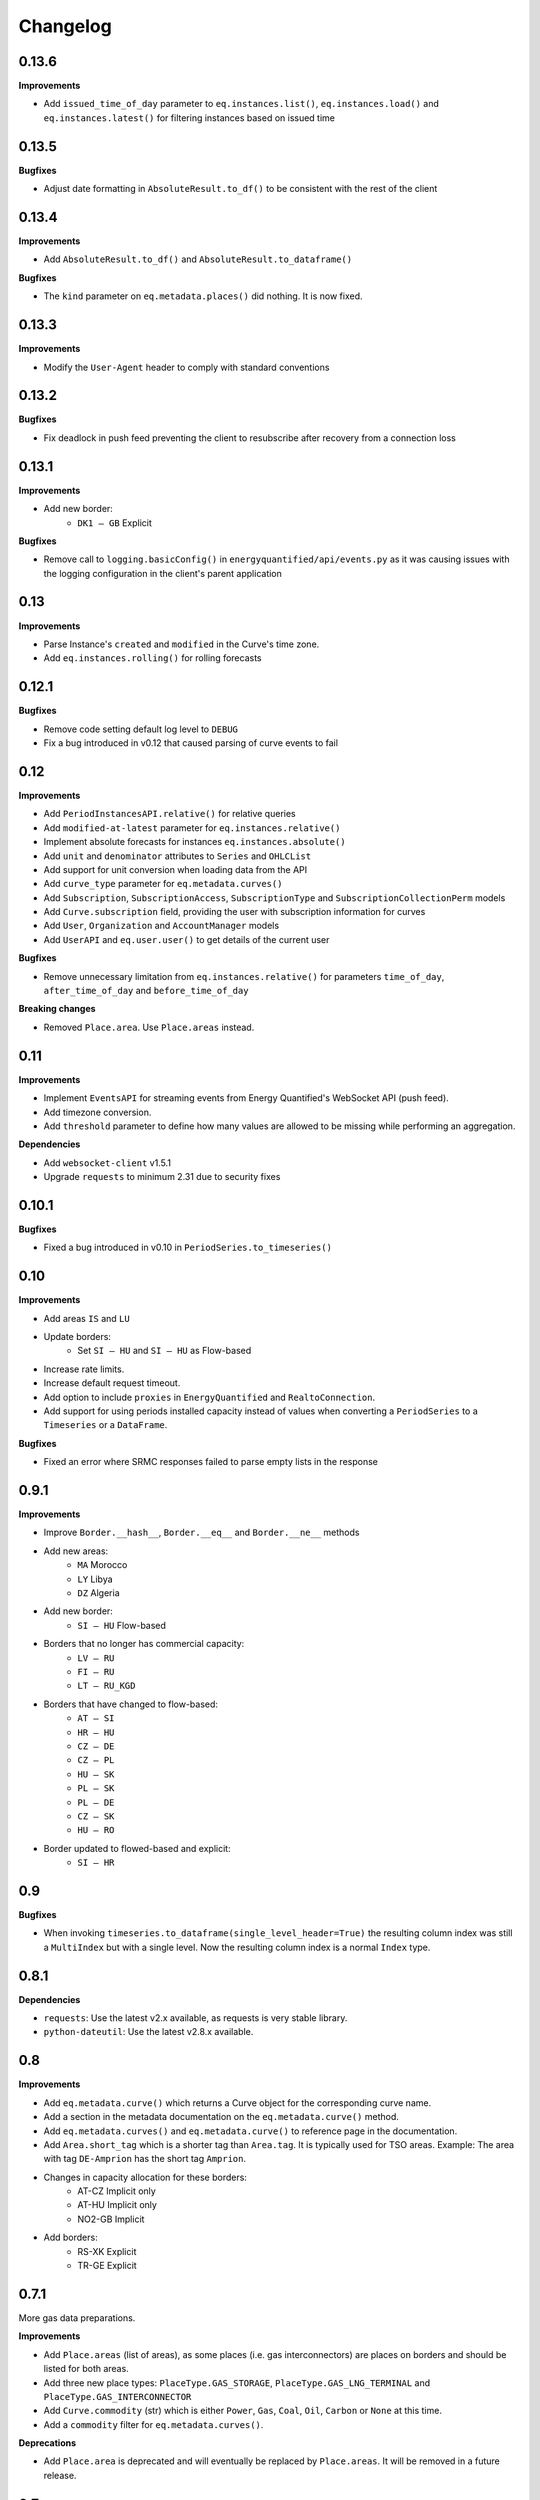 Changelog
=========

0.13.6
------

**Improvements**

- Add ``issued_time_of_day`` parameter to ``eq.instances.list()``,
  ``eq.instances.load()`` and ``eq.instances.latest()`` for filtering instances
  based on issued time


0.13.5
------

**Bugfixes**

- Adjust date formatting in ``AbsoluteResult.to_df()`` to be consistent with
  the rest of the client


0.13.4
------

**Improvements**

- Add ``AbsoluteResult.to_df()`` and ``AbsoluteResult.to_dataframe()``

**Bugfixes**

- The ``kind`` parameter on ``eq.metadata.places()`` did nothing. It is now fixed.


0.13.3
------

**Improvements**

- Modify the ``User-Agent`` header to comply with standard conventions


0.13.2
------

**Bugfixes**

- Fix deadlock in push feed preventing the client to resubscribe after recovery
  from a connection loss


0.13.1
------

**Improvements**

- Add new border:
   - ``DK1 – GB`` Explicit

**Bugfixes**

- Remove call to ``logging.basicConfig()`` in ``energyquantified/api/events.py``
  as it was causing issues with the logging configuration in the client's
  parent application


0.13
----

**Improvements**

- Parse Instance's ``created`` and ``modified`` in the Curve's time zone.
- Add ``eq.instances.rolling()`` for rolling forecasts


0.12.1
------

**Bugfixes**

- Remove code setting default log level to ``DEBUG``
- Fix a bug introduced in v0.12 that caused parsing of curve events to fail


0.12
----

**Improvements**

- Add ``PeriodInstancesAPI.relative()`` for relative queries
- Add ``modified-at-latest`` parameter for ``eq.instances.relative()``
- Implement absolute forecasts for instances ``eq.instances.absolute()``
- Add ``unit`` and ``denominator`` attributes to ``Series`` and ``OHLCList``
- Add support for unit conversion when loading data from the API
- Add ``curve_type`` parameter for ``eq.metadata.curves()``
- Add ``Subscription``, ``SubscriptionAccess``, ``SubscriptionType`` and
  ``SubscriptionCollectionPerm`` models
- Add ``Curve.subscription`` field, providing the user with subscription
  information for curves
- Add ``User``, ``Organization`` and ``AccountManager`` models
- Add ``UserAPI`` and ``eq.user.user()`` to get details of the current user

**Bugfixes**

- Remove unnecessary limitation from ``eq.instances.relative()`` for parameters
  ``time_of_day``, ``after_time_of_day`` and ``before_time_of_day``

**Breaking changes**

- Removed ``Place.area``. Use ``Place.areas`` instead.


0.11
----

**Improvements**

- Implement ``EventsAPI`` for streaming events from Energy Quantified's
  WebSocket API (push feed).
- Add timezone conversion.
- Add ``threshold`` parameter to define how many values are allowed to be
  missing while performing an aggregation.

**Dependencies**

- Add ``websocket-client`` v1.5.1
- Upgrade ``requests`` to minimum 2.31 due to security fixes


0.10.1
------

**Bugfixes**

- Fixed a bug introduced in v0.10 in ``PeriodSeries.to_timeseries()``


0.10
----

**Improvements**

- Add areas ``IS`` and ``LU``
- Update borders:
    - Set ``SI – HU`` and ``SI – HU`` as Flow-based
- Increase rate limits.
- Increase default request timeout.
- Add option to include ``proxies`` in ``EnergyQuantified`` and ``RealtoConnection``.
- Add support for using periods installed capacity instead of values when
  converting a ``PeriodSeries`` to a ``Timeseries`` or a ``DataFrame``.


**Bugfixes**

- Fixed an error where SRMC responses failed to parse empty lists in the response


0.9.1
-----

**Improvements**

- Improve ``Border.__hash__``, ``Border.__eq__`` and ``Border.__ne__`` methods
- Add new areas:
   - ``MA`` Morocco
   - ``LY`` Libya
   - ``DZ`` Algeria
- Add new border:
   - ``SI – HU`` Flow-based
- Borders that no longer has commercial capacity:
   - ``LV – RU``
   - ``FI – RU``
   - ``LT – RU_KGD``
- Borders that have changed to flow-based:
   - ``AT – SI``
   - ``HR – HU``
   - ``CZ – DE``
   - ``CZ – PL``
   - ``HU – SK``
   - ``PL – SK``
   - ``PL – DE``
   - ``CZ – SK``
   - ``HU – RO``
- Border updated to flowed-based and explicit:
   - ``SI – HR``


0.9
---

**Bugfixes**

- When invoking ``timeseries.to_dataframe(single_level_header=True)`` the
  resulting column index was still a ``MultiIndex`` but with a single level.
  Now the resulting column index is a normal ``Index`` type.


0.8.1
-----

**Dependencies**

- ``requests``: Use the latest v2.x available, as requests is very stable library.
- ``python-dateutil``: Use the latest v2.8.x available.


0.8
---

**Improvements**

- Add ``eq.metadata.curve()`` which returns a Curve object for the corresponding
  curve name.
- Add a section in the metadata documentation on the ``eq.metadata.curve()`` method.
- Add ``eq.metadata.curves()`` and ``eq.metadata.curve()`` to reference page in
  the documentation.
- Add ``Area.short_tag`` which is a shorter tag than ``Area.tag``. It is typically
  used for TSO areas. Example: The area with tag ``DE-Amprion`` has the short
  tag ``Amprion``.
- Changes in capacity allocation for these borders:
   - AT-CZ Implicit only
   - AT-HU Implicit only
   - NO2-GB Implicit
- Add borders:
   - RS-XK Explicit
   - TR-GE Explicit


0.7.1
-----

More gas data preparations.

**Improvements**

- Add ``Place.areas`` (list of areas), as some places (i.e. gas interconnectors)
  are places on borders and should be listed for both areas.
- Add three new place types: ``PlaceType.GAS_STORAGE``,
  ``PlaceType.GAS_LNG_TERMINAL`` and ``PlaceType.GAS_INTERCONNECTOR``
- Add ``Curve.commodity`` (str) which is either ``Power``, ``Gas``, ``Coal``,
  ``Oil``, ``Carbon`` or ``None`` at this time.
- Add a ``commodity`` filter for ``eq.metadata.curves()``.

**Deprecations**

- Add ``Place.area`` is deprecated and will eventually be replaced by
  ``Place.areas``. It will be removed in a future release.


0.7
---

Implementing Acer's non-standard Gas Day timezone.

**Improvements**

- Define new timezone in ``pytz`` called ``Europe/Gas_Day``. It follows
  Acer's Gas Day, which is from 06:00 – 06:00 in CET/CEST. This timezone is
  used for the natural gas market in the European Union. Import it with
  ``from energyquantified.time import GAS_DAY``, or look it up in ``pytz``
  like so: ``pytz.timezone("Europe/Gas_Day")``.

**Bugfixes**

- When invoking ``timeseries.to_dataframe(name="foo", single_level_header=True)``,
  the resulting column header in pandas' DataFrame no longer includes the
  instance identifier. However, the ensemble/scenario name is still appended
  at the end.


0.6.3
-----

**Improvements**

- Increase rate limits.

**Bugfixes**

- Set ``has_instances = True`` in ``CurveType.INSTANCE_PERIOD`` (was ``False``).


0.6.2
-----

**Improvements**

- Add new area Kosovo (``Area.XK``) with these borders:
   - XK–AL Explicit
   - XK–ME Explicit
   - XK–MK Explicit
- Add new border:
   - NO2–GB Explicit
- Changes in capacity allocation for these borders:
   - IT-Sud–GR Implict and Explicit
   - BG–GR Implict and Explicit
   - PL–DE Implict and Explicit
   - PL–SK Implict and Explicit
   - PL–CZ Implict and Explicit
   - DE–CZ Implict and Explicit
   - AT–CZ Implict
   - AT–HU Implict
   - GB–FR Explicit
   - GB–BE Explicit
   - GB–NL Explicit
- Remove border:
   - RS–AL


0.6.1
-----

**Improvements**

- Add ``ContractPeriod.WEEKEND`` for OHLC data.

**Bugfixes**

- Fix crashes in ``Border.__str__`` and ``Border.__repr__`` due to missing
  implementations of ``__lt__`` and ``__gt__`` in class ``Allocation``
  (thanks to stanton119).


0.6
---

A release with lots of small improvements.

**Improvements**

- Add borders and parent-child relationships for the Italian price zone
  Calabria. The price zone has been in the client for a while, but haven't
  placed in the exchange neighbour list for the other price zones in Italy
  until now.
- Add the new parameter ``single_level_header`` to all ``to_dataframe()``
  methods. By default, the ``to_dataframe()``-method will create
  ``pandas.DataFrame`` objects with three column headers. When
  ``single_level_header=True``, the client will merge all three levels into
  one header. The parameter defaults to ``False`` (to not break the old
  behaviour).
- Remove the parameter ``hhv_to_lhv`` for all SRMC API operations.
- Add a new class ``RealtoConnection``. This class is a drop-in replacement
  for the ``EnergyQuantified``-class. It lets Realto users connect to
  the Energy Quantified's API on Realto's marketplace.
- Update the documentation on how to authenticate for Realto users.
- Add a quickstart chapter for Realto users.
- Add a section in the pandas documentation on the effects of setting the
  ``single_level_header`` parameter to ``True`` in ``to_dataframe()``.
- Add documentation on the ``fill`` parameter in
  ``eq.ohlc.load_delivery_as_timeseries()`` and
  ``eq.ohlc.load_front_as_timeseries()``.
- Other minor improvements in the documentation.

**Breaking change**

- Remove the HHV-to-LHV option for gas in the SRMC API.

**Bugfixes**

- Slashes (/) weren't escaped in curve names in the URL. While this didn't
  cause issues for Energy Quantified's API, it caused an issue while
  integrating the client with Realto's marketplace.

**Dependencies**

- Upgrade ``requests`` to v2.25.1.


0.5
---

Introducing support for short-run marginal cost (SRMC) calculations from
OHLC data.

**Improvements**

- Add ``OhlcAPI#latest_as_periods()`` method for generating a "forward curve"
  from all closing prices in a market.
- Add ``fill`` parameter to ``OhlcAPI#load_front_as_timeseries()`` and
  ``OhlcAPI#load_front_as_timeseries()``.
- Add ``SRMC`` and ``SRMCOptions`` data classes.
- Implement the SRMC API: ``load_front()``, ``load_delivery()``,
  ``load_front_as_timeseries()``, ``load_delivery_as_timeseries()``,
  ``latest()``, and ``latest_as_periods()``.
- Add section in the OHLC documentation on how to load "forward curves".
- Add new chapter on SRMC in the documentation.

**Bugfixes**

- Fix a crash in the ``Contract`` JSON parser that occured only for SRMC
  operations.

**Dependencies**

- Upgrade ``requests`` to v2.25.0.


0.4.2
-----

**Improvements**

- Update border configurations (such as the AELGrO cable between Belgium
  and Germany, for instance).

**Bugfixes**

- Add missing area (SEM).


0.4.1
-----

**Bugfixes**

- Fix a crash in ``TimeseriesList#to_dataframe()``.


0.4
---

Improve pandas integration with more utility methods.

**Improvements**

- ``Page`` objects are now immutable (for curve and place search responses).
- Add ``Series.set_name()`` to let users set a custom name for time series'
  and period-based series'.
- Add ``TimeseriesList`` with a ``to_dataframe()`` method for converting a list
  of time series to a pandas data frame. It subclasses Python's built-in list
  and overrides its methods with extra validations.
- Add ``PeriodseriesList``. Similar to ``TimeseriesList``, it subclasses
  Python's list. It has two methods: (1) ``to_timeseries()`` which converts
  this list to a ``TimeseriesList``, and (2) ``to_dataframe(frequency)`` which
  converts this list to a data frame.
- Add ``Periodseries#to_dataframe(frequency)``. Previously, you would have to
  first convert the period-based series to a time series and then call
  ``to_dataframe``.
- Update headers in pandas data frames.
- Add ``OHLCList#to_dataframe()`` for converting OHLC data to a data frame.
- Update documentation where applicable with a short description on how to
  convert time series, period-based series and OHLC data to data frames.
- Add own chapter on how to convert data to ``pandas.DataFrame``.
- Add own chapter on packages and where to find the different classes and
  enumerators.

**Breaking change**

With better pandas integration, we changed column headers for data frames. As
of v0.4, data frames have three column header levels for time series data:

 1. Curve name
 2. Instance or contract
 3. Scenario (ensemble)

We did this to better describe the data when converted from time series' to
pandas data frames. Refer to the chapter on pandas integration for more
details.


0.3
---

Introducing support for OHLC data (open, high, low, close).

**Improvements**

- Implement operations in the OHLC API: ``load()``, ``latest()``.
  ``load_delivery_as_timeseries()``, and ``load_front_as_timeseries()``
- Add data and metadata classes for OHLC: ``OHLCField``, ``ContractPeriod``,
  ``Product``, ``OHLC``, ``OHLCList``, and ``Contract``.
- Add member ``Series#contract``, which is a reference to a set by the
  ``load_*_as_timeseries()``-operations.
- Add documentation for OHLC.
- Add new curve data type: ``DataType.SCENARIO``.

**Bugfixes**

- Fix runtime error in ``Series#name()`` (``Series`` is superclass of
  ``Timeseries`` and ``Periodseries``).
- ``ValidationError`` exceptions occuring on the server-side didn't include
  which parameter that failed due to a bug in the JSON error message parser.


0.2
---

A small release with two improvements.

**Improvements**

- Add ``Periodseries#print()`` method.
- Increase 1-10 days-ahead constraints for relative queries to 0-10000.


0.1
---

The first public release of Energy Quantified's Python client. *Woho!*

**Improvements**

- Add utilities for working with date-times, frequencies, timezones and
  resolutions.
- Add metadata classes for areas, curves, instances, places and more.
- Add classes for time series and period-based series.
- Add wrapper around requests with rate-limiting, auto-retry on failure
  and authentication.
- Implement APIs for metadata, timeseries, instances, periods and
  period-instances.
- Add support for timeseries-to-pandas conversion.
- Add meaningful exceptions.
- Add a few examples to the git repo.
- Write tons of documentation.

**Dependencies**

- Add ``pytz``, ``tzlocal``, ``python-dateutil``, ``requests``.
- Not adding ``pandas``, as it is optional.

**Bugfixes**

- (None in this release, but probably introduced some!)
